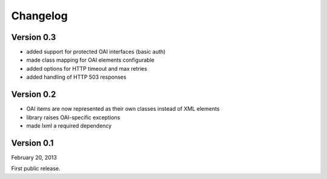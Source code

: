 Changelog
=========

Version 0.3
-----------

- added support for protected OAI interfaces (basic auth)
- made class mapping for OAI elements configurable
- added options for HTTP timeout and max retries
- added handling of HTTP 503 responses


Version 0.2
-----------

- OAI items are now represented as their own classes instead of XML elements
- library raises OAI-specific exceptions
- made lxml a required dependency

Version 0.1
-----------

February 20, 2013

First public release.
